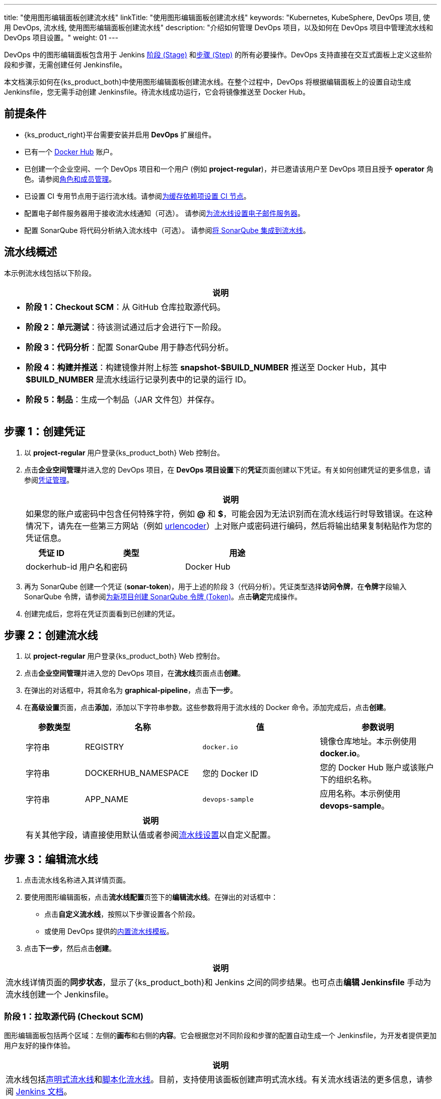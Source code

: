 ---
title: "使用图形编辑面板创建流水线"
linkTitle: "使用图形编辑面板创建流水线"
keywords: "Kubernetes, KubeSphere, DevOps 项目, 使用 DevOps, 流水线, 使用图形编辑面板创建流水线"
description: "介绍如何管理 DevOps 项目，以及如何在 DevOps 项目中管理流水线和 DevOps 项目设置。"
weight: 01
---


DevOps 中的图形编辑面板包含用于 Jenkins link:https://www.jenkins.io/zh/doc/book/pipeline/#阶段[阶段 (Stage)] 和link:https://www.jenkins.io/zh/doc/book/pipeline/#步骤[步骤 (Step)] 的所有必要操作。DevOps 支持直接在交互式面板上定义这些阶段和步骤，无需创建任何 Jenkinsfile。

本文档演示如何在{ks_product_both}中使用图形编辑面板创建流水线。在整个过程中，DevOps 将根据编辑面板上的设置自动生成 Jenkinsfile，您无需手动创建 Jenkinsfile。待流水线成功运行，它会将镜像推送至 Docker Hub。


== 前提条件

* {ks_product_right}平台需要安装并启用 **DevOps** 扩展组件。

* 已有一个 link:http://www.dockerhub.com/[Docker Hub] 账户。

* 已创建一个企业空间、一个 DevOps 项目和一个用户 (例如 **project-regular**)，并已邀请该用户至 DevOps 项目且授予 **operator** 角色。请参阅link:../../05-devops-settings/02-role-and-member-management[角色和成员管理]。

* 已设置 CI 专用节点用于运行流水线。请参阅link:../../05-devops-settings/04-set-ci-node/[为缓存依赖项设置 CI 节点]。

* 配置电子邮件服务器用于接收流水线通知（可选）。
请参阅link:../09-jenkins-email/[为流水线设置电子邮件服务器]。

* 配置 SonarQube 将代码分析纳入流水线中（可选）。
请参阅link:../../../04-how-to-integrate/01-sonarqube/[将 SonarQube 集成到流水线]。


== 流水线概述

本示例流水线包括以下阶段。

[.admon.note,cols="a"]
|===
|说明

|
* **阶段 1：Checkout SCM**：从 GitHub 仓库拉取源代码。

* **阶段 2：单元测试**：待该测试通过后才会进行下一阶段。

* **阶段 3：代码分析**：配置 SonarQube 用于静态代码分析。

* **阶段 4：构建并推送**：构建镜像并附上标签 **snapshot-$BUILD_NUMBER** 推送至 Docker Hub，其中 **$BUILD_NUMBER** 是流水线运行记录列表中的记录的运行 ID。

* **阶段 5：制品**：生成一个制品（JAR 文件包）并保存。

// * **阶段 6：部署至开发环境**：在开发环境中创建一个部署和一个服务。该阶段需要进行审核，部署成功运行后，会发送电子邮件通知。
|===


== 步骤 1：创建凭证

. 以 **project-regular** 用户登录{ks_product_both} Web 控制台。

. 点击**企业空间管理**并进入您的 DevOps 项目，在 **DevOps 项目设置**下的**凭证**页面创建以下凭证。有关如何创建凭证的更多信息，请参阅link:../../05-devops-settings/01-credential-management/[凭证管理]。
+
--
//note
[.admon.note,cols="a"]
|===
|说明

|
如果您的账户或密码中包含任何特殊字符，例如 **@** 和 **$**，可能会因为无法识别而在流水线运行时导致错误。在这种情况下，请先在一些第三方网站（例如 link:https://www.urlencoder.org/[urlencoder]）上对账户或密码进行编码，然后将输出结果复制粘贴作为您的凭证信息。

|===

[%header,cols="1a,2a,2a"]
|===
|凭证 ID |类型 |用途

|dockerhub-id
|用户名和密码
|Docker Hub

// |demo-kubeconfig
// |kubeconfig
// |Kubernetes
|===
--

. 再为 SonarQube 创建一个凭证 (**sonar-token**)，用于上述的阶段 3（代码分析）。凭证类型选择**访问令牌**，在**令牌**字段输入 SonarQube 令牌，请参阅link:../../../04-how-to-integrate/01-sonarqube/[为新项目创建 SonarQube 令牌 (Token)]。点击**确定**完成操作。

. 创建完成后，您将在凭证页面看到已创建的凭证。

// == 步骤 2：创建项目

// 本示例中，流水线会将 link:https://github.com/kubesphere/devops-maven-sample/tree/sonarqube[sample] 应用部署至一个项目。因此，需要创建一个项目（例如 **kubesphere-sample-dev**）。待流水线成功运行，将在该项目中自动创建该应用的部署和服务。

// . 使用 **project-admin** 账户创建项目，该用户也将是 CI/CD 流水线的审核员。

// . 邀请 **project-regular** 账户至该项目，并授予 **operator** 角色。


== 步骤 2：创建流水线

. 以 **project-regular** 用户登录{ks_product_both} Web 控制台。

. 点击**企业空间管理**并进入您的 DevOps 项目，在**流水线**页面点击**创建**。

. 在弹出的对话框中，将其命名为 **graphical-pipeline**，点击**下一步**。

. 在**高级设置**页面，点击**添加**，添加以下字符串参数。这些参数将用于流水线的 Docker 命令。添加完成后，点击**创建**。
+
--
[%header,cols="1a,2a,2a,2a"]
|===
|参数类型 |名称 |值 |参数说明

|字符串
|REGISTRY
|`docker.io`
|镜像仓库地址。本示例使用 **docker.io**。

|字符串
|DOCKERHUB_NAMESPACE
|您的 Docker ID
|您的 Docker Hub 账户或该账户下的组织名称。

|字符串
|APP_NAME
|`devops-sample`
|应用名称。本示例使用 **devops-sample**。
|===

// note
[.admon.note,cols="a"]
|===
|说明

|
有关其他字段，请直接使用默认值或者参阅link:../05-pipeline-settings/[流水线设置]以自定义配置。
|===
--

== 步骤 3：编辑流水线

. 点击流水线名称进入其详情页面。

. 要使用图形编辑面板，点击**流水线配置**页签下的**编辑流水线**。在弹出的对话框中：

* 点击**自定义流水线**，按照以下步骤设置各个阶段。

* 或使用 DevOps 提供的link:../03-use-pipeline-templates/[内置流水线模板]。

. 点击**下一步**，然后点击**创建**。

//note
[.admon.note,cols="a"]
|===
|说明

|
流水线详情页面的**同步状态**，显示了{ks_product_both}和 Jenkins 之间的同步结果。也可点击**编辑 Jenkinsfile** 手动为流水线创建一个 Jenkinsfile。

|===

=== 阶段 1：拉取源代码 (Checkout SCM)

图形编辑面板包括两个区域：左侧的**画布**和右侧的**内容**。它会根据您对不同阶段和步骤的配置自动生成一个 Jenkinsfile，为开发者提供更加用户友好的操作体验。

//note
[.admon.note,cols="a"]
|===
|说明

|
流水线包括link:https://www.jenkins.io/zh/doc/book/pipeline/syntax/#声明式流水线[声明式流水线]和link:https://www.jenkins.io/zh/doc/book/pipeline/syntax/#脚本化流水线[脚本化流水线]。目前，支持使用该面板创建声明式流水线。有关流水线语法的更多信息，请参阅 link:https://www.jenkins.io/zh/doc/book/pipeline/syntax/[Jenkins 文档]。

|===

. 在图形编辑面板上，从**类型**下拉列表中选择 **node**，从 **Label** 下拉列表中选择 **maven**。
+
--
//note
[.admon.note,cols="a"]
|===
|说明

|
**Agent** 用于定义执行环境。**Agent** 指令指定 Jenkins 执行流水线的位置和方式。有关更多信息，请参阅link:../10-choose-jenkins-agent/[选择 Jenkins Agent]。

|===

image:/images/ks-qkcp/zh/devops-user-guide/use-devops/create-a-pipeline-using-graphical-editing-panel/graphical_panel.png[,100%]
--

. 点击左侧的加号图标来添加阶段。点击**添加步骤**上方的文本框，然后在右侧的**名称**字段中为该阶段设置名称（例如 **Checkout SCM**）。
+
image:/images/ks-qkcp/zh/devops-user-guide/use-devops/create-a-pipeline-using-graphical-editing-panel/edit_panel.png[,100%]

. 点击**添加步骤**。在列表中选择 **Git Clone**，以从 GitHub 拉取示例代码。在弹出的对话框中，填写必需的字段。点击**确定**完成操作。
+
--
* **URL**：输入 GitHub 仓库地址 link:https://github.com/kubesphere/devops-maven-sample.git[]。注意，这里是示例地址，请使用自己的仓库地址。

* **凭证 ID**：本示例中无需输入凭证 ID。

* **分支**：输入 **v4.1.0-sonarqube**。如果不需要代码分析阶段，则使用默认的 v4.1.0 分支。

image:/images/ks-qkcp/zh/devops-user-guide/use-devops/create-a-pipeline-using-graphical-editing-panel/enter_repo_url.png[,100%]
--

=== 阶段 2：单元测试

. 点击阶段 1 右侧的加号图标添加新的阶段，以在容器中执行单元测试。将它命名为 **Unit Test**。
+
image:/images/ks-qkcp/zh/devops-user-guide/use-devops/create-a-pipeline-using-graphical-editing-panel/unit_test.png[,100%]

. 点击**添加步骤**，在列表中选择**指定容器**。将其命名为 **maven** 然后点击**确定**。
+
image:/images/ks-qkcp/zh/devops-user-guide/use-devops/create-a-pipeline-using-graphical-editing-panel/container_maven.png[,100%]

. 点击 **maven** 容器步骤下的**添加嵌套步骤**，在列表中选择 **shell** 并输入以下命令。点击**确定**保存操作。
+
--
[,bash]
----
mvn clean test
----
//note
[.admon.note,cols="a"]
|===
|说明

|
在图形编辑面板上，可指定在给定阶段指令中执行的一系列link:https://www.jenkins.io/zh/doc/book/pipeline/syntax/#steps[步骤]。
|===
--

=== 阶段 3：代码分析（可选）

本阶段使用 SonarQube 用于测试代码。如果不需要代码分析，可以跳过该阶段。

. 点击 **Unit Test** 阶段右侧的加号图标添加一个阶段，以在容器中进行 SonarQube 代码分析。将它命名为 **Code Analysis**。
+
image:/images/ks-qkcp/zh/devops-user-guide/use-devops/create-a-pipeline-using-graphical-editing-panel/code_analysis_stage.png[,100%]

. 在 **Code Analysis** 中，点击**添加步骤**，选择**指定容器**。将其命名为 **maven** 然后点击**确定**。
+
image:/images/ks-qkcp/zh/devops-user-guide/use-devops/create-a-pipeline-using-graphical-editing-panel/maven_container.png[,100%]

. 点击 **maven** 容器步骤下的**添加嵌套步骤**，以添加一个嵌套步骤。点击**添加凭证**并从**凭证 ID** 列表中选择 SonarQube 令牌 (**sonar-token**)。在**文本变量**中输入 **SONAR_TOKEN**，然后点击**确定**。
+
image:/images/ks-qkcp/zh/devops-user-guide/use-devops/create-a-pipeline-using-graphical-editing-panel/sonarqube_credentials.png[,100%]

. 在**添加凭证**步骤下，点击**添加嵌套步骤**为其添加一个嵌套步骤。
+
image:/images/ks-qkcp/zh/devops-user-guide/use-devops/create-a-pipeline-using-graphical-editing-panel/nested_step.png[,100%]

. 点击 **Sonarqube 配置**，在弹出的对话框中保持默认名称 **sonar** 不变，点击**确定**保存操作。
+
image:/images/ks-qkcp/zh/devops-user-guide/use-devops/create-a-pipeline-using-graphical-editing-panel/sonar_env.png[,100%]

. 在 **Sonarqube 配置**步骤下，点击**添加嵌套步骤**为其添加一个嵌套步骤。
+
image:/images/ks-qkcp/zh/devops-user-guide/use-devops/create-a-pipeline-using-graphical-editing-panel/add_nested_step.png[,100%]

. 点击 **shell** 并在命令行中输入以下命令，用于 sonarqube 认证和分析，点击**确定**完成操作。
+
--
[,bash]
----
mvn sonar:sonar -Dsonar.login=$SONAR_TOKEN
----
--

. 点击**指定容器**步骤下的**添加嵌套步骤**（第三个），选择**超时**。在时间中输入 **1** 并将单位选择为**小时**，点击**确定**完成操作。
+
image:/images/ks-qkcp/zh/devops-user-guide/use-devops/create-a-pipeline-using-graphical-editing-panel/add_nested_step_2.png[,100%]
+
image:/images/ks-qkcp/zh/devops-user-guide/use-devops/create-a-pipeline-using-graphical-editing-panel/timeout_set.png[,100%]

. 点击**超时**步骤下的**添加嵌套步骤**，选择**代码质量检查 (SonarQube)**。在弹出的对话框中选择**检查通过后开始后续任务**。点击**确定**保存操作。
+
image:/images/ks-qkcp/zh/devops-user-guide/use-devops/create-a-pipeline-using-graphical-editing-panel/waitforqualitygate_set.png[,100%]
+
image:/images/ks-qkcp/zh/devops-user-guide/use-devops/create-a-pipeline-using-graphical-editing-panel/sonar_ready.png[,100%]


=== 阶段 4：构建并推送镜像

. 点击前一个阶段右侧的加号图标添加一个新的阶段，以构建并推送镜像至 Docker Hub。将其命名为 **Build and Push**。

. 在 **Build and Push** 中，点击**添加步骤**，选择**指定容器**，将其命名为 **maven**，然后点击**确定**。

. 点击 **maven** 容器步骤下的**添加嵌套步骤**，在列表中选择 **shell** 并在弹出窗口中输入以下命令，点击**确定**完成操作。
+
--
[,bash]
----
mvn -Dmaven.test.skip=true clean package
----
--

. 再次点击**添加嵌套步骤**，选择 **shell**。在命令行中输入以下命令，以根据 link:https://github.com/kubesphere/devops-maven-sample/blob/sonarqube/Dockerfile-online[Dockerfile] 构建 Docker 镜像。点击**确定**确认操作。
+
--
[,bash]
----
docker build -f Dockerfile-online -t $REGISTRY/$DOCKERHUB_NAMESPACE/$APP_NAME:SNAPSHOT-$BUILD_NUMBER .
----
image:/images/ks-qkcp/zh/devops-user-guide/use-devops/create-a-pipeline-using-graphical-editing-panel/shell_command.png[,100%]
--

. 再次点击**添加嵌套步骤**，选择**添加凭证**。在弹出的对话框中填写以下字段，点击**确定**确认操作。
+
--
* **凭证名称**：选择您创建的 Docker Hub 凭证，例如 **dockerhub-id**。
* **用户名变量**：输入 **DOCKER_USERNAME**。
* **密码变量**：输入 **DOCKER_PASSWORD**。

image:/images/ks-qkcp/zh/devops-user-guide/use-devops/create-a-pipeline-using-graphical-editing-panel/docker_credential.png[,100%]

//note
[.admon.note,cols="a"]
|===
|说明

|
出于安全原因，账户信息在脚本中显示为变量。

|===
--

. 在**添加凭证**步骤中点击**添加嵌套步骤**（第一个）。选择 **shell** 并在弹出窗口中输入以下命令，用于登录 Docker Hub。点击**确定**确认操作。
+
--
[,bash]
----
echo "$DOCKER_PASSWORD"|docker login $REGISTRY -u "$DOCKER_USERNAME" --password-stdin
----

image:/images/ks-qkcp/zh/devops-user-guide/use-devops/create-a-pipeline-using-graphical-editing-panel/login_docker_command.png[,100%]
--

. 在**添加凭证**步骤中点击**添加嵌套步骤**。选择 **shell** 并输入以下命令，将 SNAPSHOT 镜像推送至 Docker Hub。点击**确定**完成操作。
+
--
[,bash]
----
docker push $REGISTRY/$DOCKERHUB_NAMESPACE/$APP_NAME:SNAPSHOT-$BUILD_NUMBER
----
image:/images/ks-qkcp/zh/devops-user-guide/use-devops/create-a-pipeline-using-graphical-editing-panel/push_to_docker.png[,100%]
--

=== 阶段 5：生成制品

. 点击 **Build and Push** 阶段右侧的加号图标添加一个新的阶段，以保存制品，将其命名为 **Artifacts**。本示例使用 JAR 文件包。
+
image:/images/ks-qkcp/zh/devops-user-guide/use-devops/create-a-pipeline-using-graphical-editing-panel/add_artifact_stage.png[,100%]

. 选中 **Artifacts** 阶段，点击**添加步骤**，选择**保存制品**。在弹出的对话框中输入 **target/*.jar**，将其设置为 Jenkins 中制品的保存路径。点击**确定**完成操作。
+
image:/images/ks-qkcp/zh/devops-user-guide/use-devops/create-a-pipeline-using-graphical-editing-panel/artifact_info.png[,100%]

// === 阶段 6：部署至开发环境

// . 点击 **Artifacts** 阶段右侧的加号图标添加最后一个阶段，将其命名为 **Deploy to Dev**。该阶段用于将资源部署至您的开发环境（即 **kubesphere-sample-dev** 项目）。
// +
// image:/images/ks-qkcp/zh/devops-user-guide/use-devops/create-a-pipeline-using-graphical-editing-panel/deploy_to_dev.png[,100%]

// . 点击 **Deploy to Dev** 阶段下的**添加步骤**，在列表中选择**审核**，然后在**消息**字段中填入 **@project-admin**，即 **project-admin** 账户在流水线运行到该阶段时会进行审核。点击**确定**保存操作。
// +
// --
// image:/images/ks-qkcp/zh/devops-user-guide/use-devops/create-a-pipeline-using-graphical-editing-panel/input_message.png[,100%]
// //note
// [.admon.note,cols="a"]
// |===
// |说明

// |
// 在{ks_product_both}中，能够运行流水线的账户也能够继续或终止该流水线。

// 此外，流水线创建者、拥有该项目管理员角色的用户或者您指定的账户也有权限继续或终止流水线。

// |===
// --

// . 再次点击 **Deploy to Dev** 阶段下的**添加步骤**。在列表中选择**指定容器**，将其命名为 **maven**，然后点击**确定**。

// . 点击 **maven** 容器步骤下的**添加嵌套步骤**。在列表中选择**添加凭证**，在弹出的对话框中填写以下字段，然后点击**确定**。
// +
// --
// * 凭证名称：选择您创建的 kubeconfig 凭证，例如 **demo-kubeconfig**。

// * kubeconfig 变量：输入 **KUBECONFIG_CONTENT**。
// --

// . 点击**添加凭证**步骤下的**添加嵌套步骤**。在列表中选择 **shell**，在弹出的对话框中输入以下命令，然后点击**确定**。
// +
// --
// [,bash]
// ----
// mkdir ~/.kube
// echo "$KUBECONFIG_CONTENT" > ~/.kube/config
// envsubst < deploy/no-branch-dev/devops-sample-svc.yaml | kubectl apply -f -
// envsubst < deploy/no-branch-dev/devops-sample.yaml | kubectl apply -f -
// ----
// --

// . 如果想在流水线运行成功时接收电子邮件通知，请点击**添加步骤**，选择**邮件**，以添加电子邮件信息。注意，配置电子邮件服务器是可选操作，如果跳过该步骤，依然可以运行流水线。
// +
// --
// //note
// [.admon.note,cols="a"]
// |===
// |说明

// |
// 有关配置电子邮件服务器的更多信息，请参阅link:../09-jenkins-email/[为{ks_product_both}流水线设置电子邮件服务器]。

// |===
// --

// . 待完成上述步骤，在右下角点击**确定**，结束编辑流水线。该流水线将展示完整的工作流，并且清晰列示每个阶段。
// +
// --
// 在用图形编辑面板定义流水线时，DevOps 会自动创建相应的 Jenkinsfile。点击**编辑 Jenkinsfile** 查看该 Jenkinsfile。

// //note
// [.admon.note,cols="a"]
// |===
// |说明

// |
// 在**流水线**列表页面，点击该流水线右侧的image:/images/ks-qkcp/zh/icons/more.svg[more,18,18]，选择**复制**来创建该流水线的副本。
// |===
// --

== 步骤 4：运行流水线

. 使用图形编辑面板创建的流水线需要手动运行。点击**运行**，弹出的对话框会显示link:#_步骤_2创建流水线[步骤 2：创建流水线]中已定义的三个字符串参数。点击**确定**来运行流水线。
// . 使用图形编辑面板创建的流水线需要手动运行。点击**运行**，弹出的对话框会显示link:#_步骤_3创建流水线[步骤 3：创建流水线]中已定义的三个字符串参数。点击**确定**来运行流水线。
+
image:/images/ks-qkcp/zh/devops-user-guide/use-devops/create-a-pipeline-using-graphical-editing-panel/run_pipeline.png[,100%]

. 点击**运行记录**页签，查看流水线的运行状态，点击记录查看详情。

. 流水线如果运行到 **Push with Tag** 阶段，会在此阶段暂停，需要具有审核权限的用户点击**继续**。
// . 稍等片刻，流水线如果运行成功，会在 **Deploy to Dev** 阶段停止。**project-admin** 作为流水线的审核员，需要进行审批，然后资源才会部署至开发环境。

. 以 **project-admin** 用户登录{ks_product_both} Web 控制台，点击**企业空间管理**并进入您的 DevOps 项目，点击 **graphical-pipeline** 流水线。在**运行记录**页签下，点击要审核的记录，点击**继续**以批准流水线。

//note
[.admon.note,cols="a"]
|===
|说明

|
如果要同时运行多个不包含多分支的流水线，在**流水线**列表页面，全部选中这些流水线，然后点击**运行**来批量运行它们。
|===

== 步骤 5：查看流水线详情

. 以 **project-regular** 用户登录 {ks_product_both} Web 控制台，点击**企业空间管理**并进入您的 DevOps 项目，点击 **graphical-pipeline** 流水线。

. 在**运行记录**页签下，点击**状态**下的记录，进入**运行记录**详情页。如果任务状态为**成功**，流水线所有阶段都会显示**成功**。

. 在**运行日志**页签下，点击每个阶段查看其详细日志。点击**查看完整日志**，根据日志排除故障和问题，也可以将日志下载到本地进行进一步分析。

== 步骤 6：下载制品

在**运行记录**详情页，点击**制品**页签，然后点击制品右侧的图标下载该制品。

== 步骤 7：查看代码分析结果

在**代码检查**页面，查看由 SonarQube 提供的本示例流水线的代码分析结果。如果没有事先配置 SonarQube，则该部分不可用。有关更多信息，请参阅link:../../../04-how-to-integrate/01-sonarqube/[将 SonarQube 集成到流水线]。

== 步骤 8：验证 Kubernetes 资源

如果流水线的每个阶段都成功运行，则会自动构建一个 Docker 镜像并推送至您的 Docker Hub 仓库。
// 如果流水线的每个阶段都成功运行，则会自动构建一个 Docker 镜像并推送至您的 Docker Hub 仓库。最终，流水线会在您事先设置的项目中自动创建一个部署和一个服务。

// . 进入项目（本示例中即 **kubesphere-sample-dev**），点击**应用负载**下的**工作负载**，查看流水线自动创建的部署。

// . 点击**应用负载**下的**服务**，查看示例服务通过 NodePort 暴露的端口号。使用 **<Node IP>:<NodePort>** 访问该服务。
// +
// --
// //note
// [.admon.note,cols="a"]
// |===
// |说明

// |
// 访问服务前，您可能需要配置端口转发规则并在安全组中放行该端口。

// |===
// --

. 流水线成功运行后，会推送一个镜像至 Docker Hub。登录 Docker Hub 查看结果。
+
image:/images/ks-qkcp/zh/devops-user-guide/use-devops/create-a-pipeline-using-graphical-editing-panel/dockerhub_image.png[,100%]

. 该应用名称为 **APP_NAME** 的值，本示例中即 **devops-sample**。Tag 为 **SNAPSHOT-$BUILD_NUMBER** 的值，**$BUILD_NUMBER** 即**运行记录**页签下记录的**运行 ID**。

// . 如果您在link:#_阶段_6部署至开发环境[阶段 6：部署至开发环境]配置了电子邮件服务器并添加了电子邮件信息，运行完成后还会收到邮件通知。
